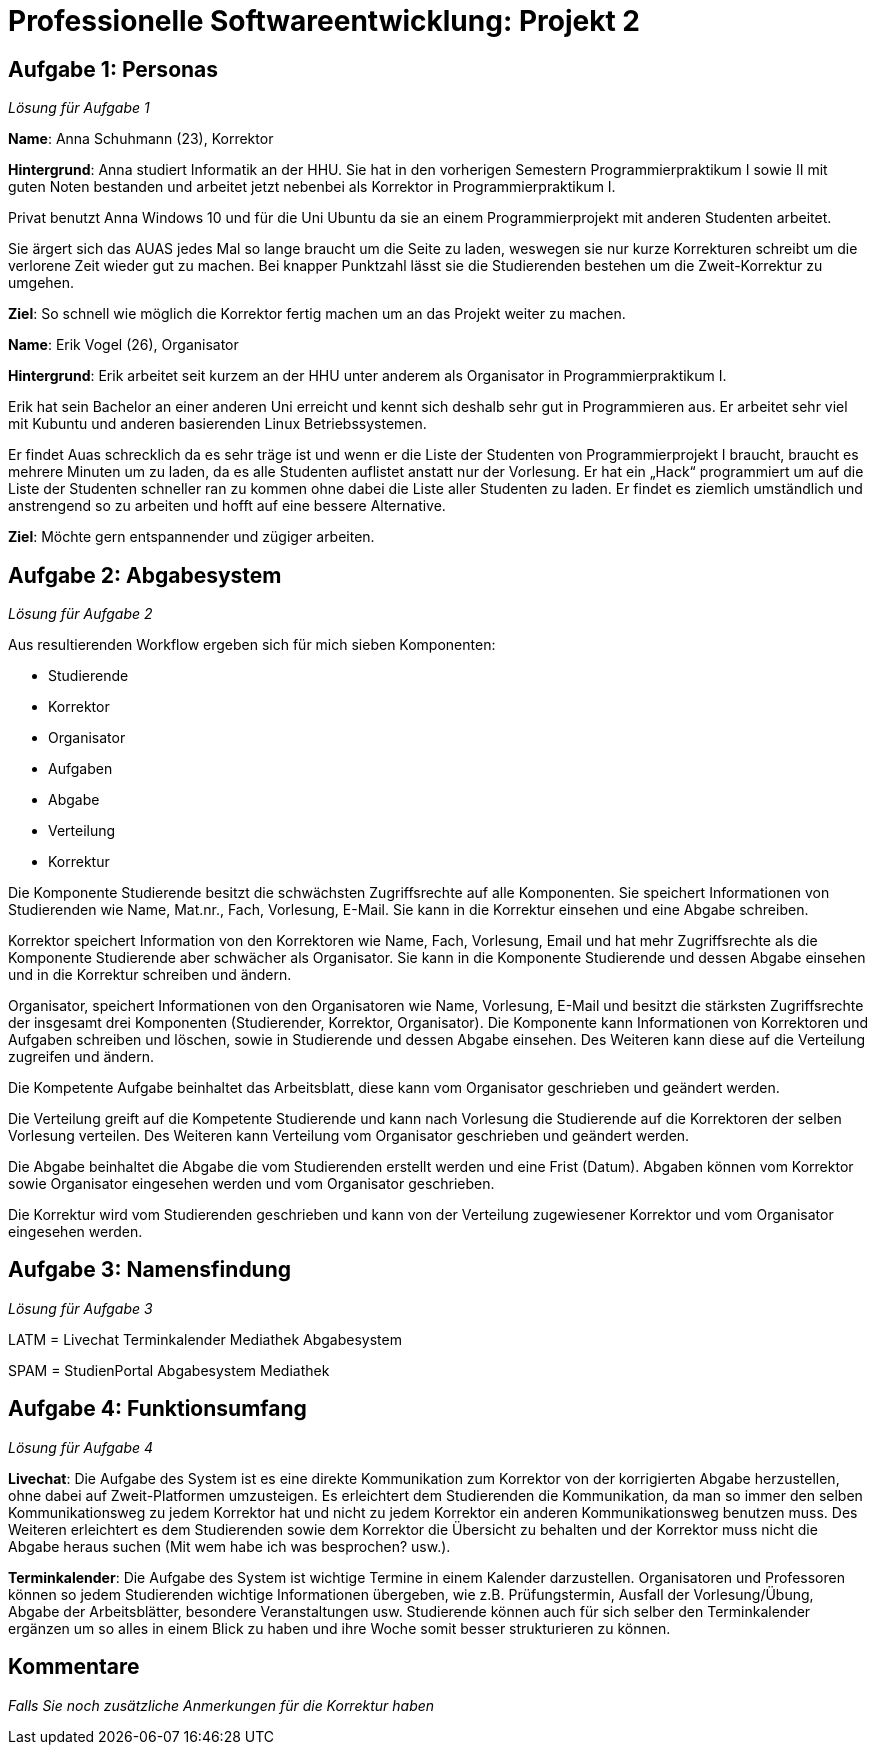 = Professionelle Softwareentwicklung: Projekt 2

== Aufgabe 1: Personas

_Lösung für Aufgabe 1_

*Name*: Anna Schuhmann (23), Korrektor

*Hintergrund*: Anna studiert Informatik an der HHU. Sie hat in den vorherigen Semestern Programmierpraktikum I sowie II mit guten Noten bestanden und arbeitet jetzt nebenbei als Korrektor in Programmierpraktikum I.

Privat benutzt Anna Windows 10 und für die Uni Ubuntu da sie an einem Programmierprojekt mit anderen Studenten arbeitet.

Sie ärgert sich das AUAS jedes Mal so lange braucht um die Seite zu laden, weswegen sie nur kurze Korrekturen schreibt um die verlorene Zeit wieder gut zu machen. Bei knapper Punktzahl lässt sie die Studierenden bestehen um die Zweit-Korrektur zu umgehen.

*Ziel*: So schnell wie möglich die Korrektor fertig machen um an das Projekt weiter zu machen.


*Name*: Erik Vogel (26), Organisator

*Hintergrund*: Erik arbeitet seit kurzem an der HHU unter anderem als Organisator in Programmierpraktikum I.

Erik hat sein Bachelor an einer anderen Uni erreicht und kennt sich deshalb sehr gut in Programmieren aus. Er arbeitet sehr viel mit Kubuntu und anderen basierenden Linux Betriebssystemen.

Er findet Auas schrecklich da es sehr träge ist und wenn er die Liste der Studenten von Programmierprojekt I braucht, braucht es mehrere Minuten um zu laden, da es alle Studenten auflistet anstatt nur der Vorlesung. Er hat ein „Hack“ programmiert um auf die Liste der Studenten schneller ran zu kommen ohne dabei die Liste aller Studenten zu laden. Er findet es ziemlich umständlich und anstrengend so zu arbeiten und hofft auf eine bessere Alternative.

*Ziel*: Möchte gern entspannender und zügiger arbeiten.


== Aufgabe 2: Abgabesystem

_Lösung für Aufgabe 2_

Aus resultierenden Workflow ergeben sich für mich sieben Komponenten:

	- Studierende
	- Korrektor
	- Organisator
	- Aufgaben
	- Abgabe
	- Verteilung
	- Korrektur

Die Komponente Studierende besitzt die schwächsten Zugriffsrechte auf alle Komponenten. Sie speichert Informationen von Studierenden wie Name, Mat.nr., Fach, Vorlesung, E-Mail. Sie kann in die Korrektur einsehen und eine Abgabe schreiben.

Korrektor speichert Information von den Korrektoren wie Name, Fach, Vorlesung, Email und hat mehr Zugriffsrechte als die Komponente Studierende aber schwächer als Organisator. Sie kann in die Komponente Studierende und dessen Abgabe einsehen und in die Korrektur schreiben und ändern.

Organisator, speichert Informationen von den Organisatoren wie Name, Vorlesung, E-Mail und besitzt die stärksten Zugriffsrechte der insgesamt drei Komponenten (Studierender, Korrektor, Organisator).
Die Komponente kann Informationen von Korrektoren und Aufgaben schreiben und löschen, sowie in Studierende und dessen Abgabe einsehen. Des Weiteren kann diese auf die Verteilung zugreifen und ändern.

Die Kompetente Aufgabe beinhaltet das Arbeitsblatt, diese kann vom Organisator geschrieben und  geändert werden.

Die Verteilung greift auf die Kompetente Studierende und kann nach Vorlesung die Studierende auf die Korrektoren der selben Vorlesung verteilen. Des Weiteren kann Verteilung vom Organisator geschrieben und geändert werden.

Die Abgabe beinhaltet die Abgabe die vom Studierenden erstellt werden und eine Frist (Datum).
Abgaben können vom Korrektor sowie Organisator eingesehen werden und vom Organisator geschrieben.

Die Korrektur wird vom Studierenden geschrieben und kann von der Verteilung zugewiesener Korrektor und vom Organisator eingesehen werden.

== Aufgabe 3: Namensfindung

_Lösung für Aufgabe 3_

LATM = Livechat Terminkalender Mediathek Abgabesystem

SPAM = StudienPortal Abgabesystem Mediathek

== Aufgabe 4: Funktionsumfang

_Lösung für Aufgabe 4_

*Livechat*: Die Aufgabe des System ist es eine direkte Kommunikation zum Korrektor von der korrigierten Abgabe herzustellen, ohne dabei auf Zweit-Platformen umzusteigen.
Es erleichtert dem Studierenden die Kommunikation, da man so immer den selben Kommunikationsweg zu jedem Korrektor hat und nicht zu jedem Korrektor ein anderen Kommunikationsweg benutzen muss. Des Weiteren erleichtert es dem Studierenden sowie dem Korrektor die Übersicht zu behalten und der Korrektor muss nicht die Abgabe heraus suchen (Mit wem habe ich was besprochen? usw.).

*Terminkalender*: Die Aufgabe des System ist wichtige Termine in einem Kalender darzustellen. Organisatoren und Professoren können so jedem Studierenden wichtige Informationen übergeben, wie z.B. Prüfungstermin, Ausfall der Vorlesung/Übung, Abgabe der Arbeitsblätter, besondere Veranstaltungen usw.
Studierende können auch für sich selber den Terminkalender ergänzen um so alles in einem Blick zu haben und ihre Woche somit besser strukturieren zu können.


== Kommentare

_Falls Sie noch zusätzliche Anmerkungen für die Korrektur haben_
